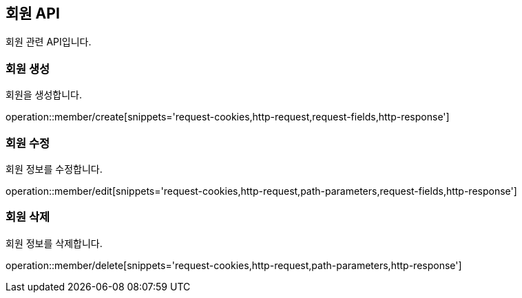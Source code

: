 == 회원 API
:doctype: book
:source-highlighter: highlightjs
:toc: left
:toclevels: 2
:seclinks:

회원 관련 API입니다.

=== 회원 생성

회원을 생성합니다.

operation::member/create[snippets='request-cookies,http-request,request-fields,http-response']


=== 회원 수정

회원 정보를 수정합니다.

operation::member/edit[snippets='request-cookies,http-request,path-parameters,request-fields,http-response']


=== 회원 삭제

회원 정보를 삭제합니다.

operation::member/delete[snippets='request-cookies,http-request,path-parameters,http-response']
